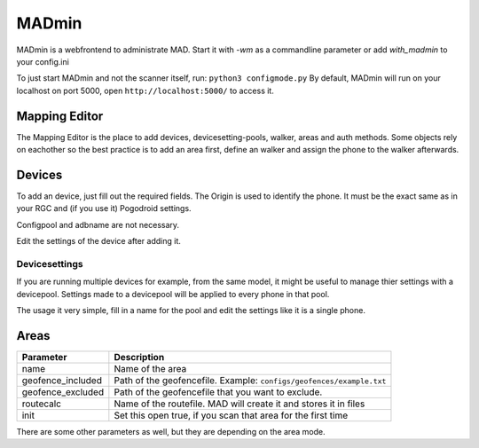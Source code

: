 ******
MADmin
******

MADmin is a webfrontend to administrate MAD. Start it with `-wm` as a commandline parameter or add `with_madmin` to your config.ini

To just start MADmin and not the scanner itself, run:
``python3 configmode.py``
By default, MADmin will run on your localhost on port 5000, open ``http://localhost:5000/`` to access it.

Mapping Editor
##############

The Mapping Editor is the place to add devices, devicesetting-pools, walker, areas and auth methods. Some objects rely on eachother so the best practice is to add an area first, define an walker and assign the phone to the walker afterwards.

Devices
#######

To add an device, just fill out the required fields. The Origin is used to identify the phone. It must be the exact same as in your RGC and (if you use it) Pogodroid settings.

Configpool and adbname are not necessary. 

Edit the settings of the device after adding it.

Devicesettings
**************

If you are running multiple devices for example, from the same model, it might be useful to manage thier settings with a devicepool. Settings made to a devicepool will be applied to every phone in that pool.

The usage it very simple, fill in a name for the pool and edit the settings like it is a single phone.

Areas
#####

+------------------+---------------------------------------------------------------------+
| Parameter        | Description                                                         |
+==================+=====================================================================+
| name             | Name of the area                                                    |
+------------------+---------------------------------------------------------------------+
| geofence_included| Path of the geofencefile. Example: ``configs/geofences/example.txt``|
+------------------+---------------------------------------------------------------------+
| geofence_excluded| Path of the geofencefile that you want to exclude.                  |
+------------------+---------------------------------------------------------------------+
| routecalc        | Name of the routefile. MAD will create it and stores it in  files   |
+------------------+---------------------------------------------------------------------+
| init             | Set this open true, if you scan that area for the first time        |
+------------------+---------------------------------------------------------------------+

There are some other parameters as well, but they are depending on the area mode.
